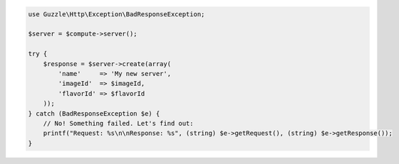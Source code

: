 .. code-block:: php

    use Guzzle\Http\Exception\BadResponseException;

    $server = $compute->server();

    try {
        $response = $server->create(array(
            'name'     => 'My new server',
            'imageId'  => $imageId,
            'flavorId' => $flavorId
        ));
    } catch (BadResponseException $e) {
        // No! Something failed. Let's find out:
        printf("Request: %s\n\nResponse: %s", (string) $e->getRequest(), (string) $e->getResponse());
    }